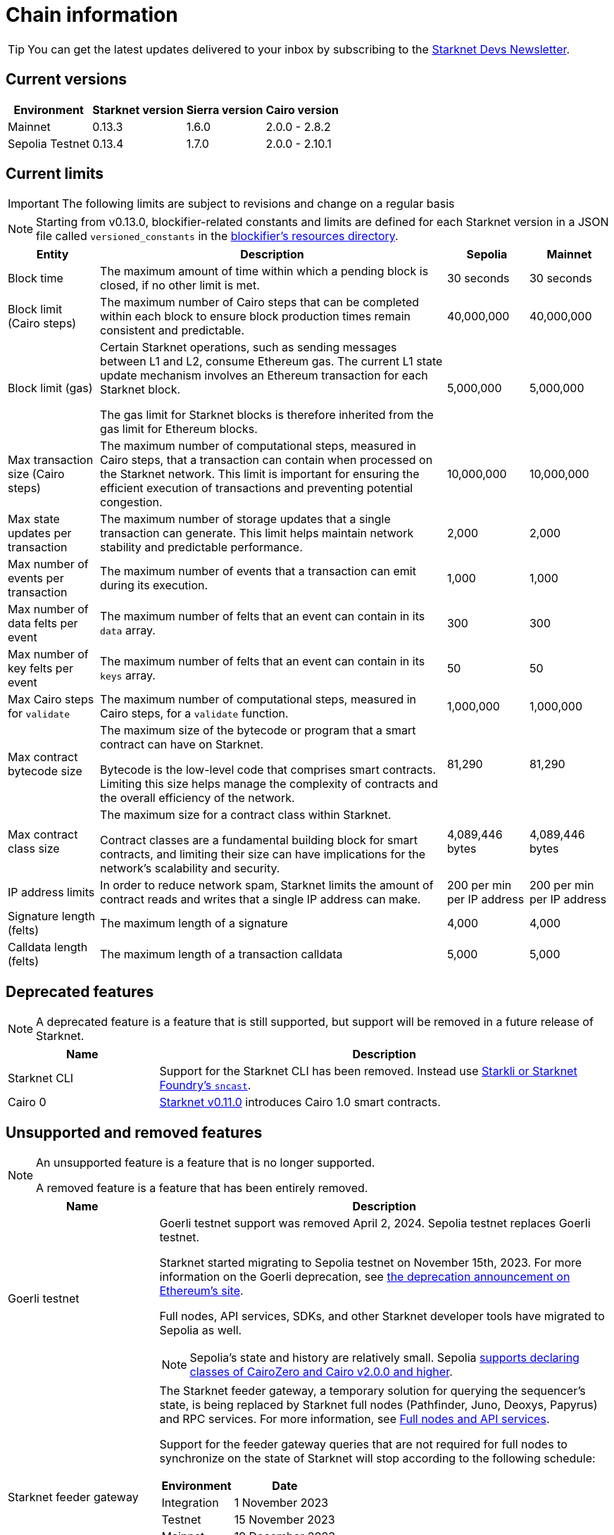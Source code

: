 [id="chain-info"]

= Chain information

[TIP]
====
You can get the latest updates delivered to your inbox by subscribing to the https://www.starknet.io/starknet-devs-newsletter/[Starknet Devs Newsletter^].
====

== Current versions

[%autowidth.stretch]
|===
|Environment |Starknet version|Sierra version|Cairo version

|Mainnet|0.13.3|1.6.0|2.0.0 - 2.8.2
|Sepolia Testnet|0.13.4|1.7.0|2.0.0 - 2.10.1
|===

== Current limits

[IMPORTANT]
====
The following limits are subject to revisions and change on a regular basis
====

[NOTE]
====
Starting from v0.13.0, blockifier-related constants and limits are defined for each Starknet version in a JSON file called `versioned_constants` in the https://github.com/starkware-libs/sequencer/tree/main/crates/blockifier/resources[blockifier's resources directory^].
====

[%autowidth.stretch]
|===
| Entity | Description | Sepolia | Mainnet

| Block time
| The maximum amount of time within which a pending block is closed, if no other limit is met.
| 30 seconds
| 30 seconds

| Block limit (Cairo steps)
| The maximum number of Cairo steps that can be completed
within each block to ensure block production times remain consistent and predictable.
| 40,000,000
| 40,000,000

| Block limit (gas)
| Certain Starknet operations, such as sending messages between L1 and L2, consume Ethereum gas. The current L1 state update
mechanism involves an Ethereum transaction for each Starknet block.

The gas limit for Starknet blocks is therefore inherited from the gas limit for Ethereum blocks.
| 5,000,000
| 5,000,000

| Max transaction size (Cairo steps)
| The maximum number of computational steps, measured in Cairo steps, that a transaction can contain when processed on the Starknet network.
This limit is important for ensuring the efficient execution of transactions and preventing potential congestion.
| 10,000,000
| 10,000,000

| Max state updates per transaction
| The maximum number of storage updates that a single transaction can generate. This limit helps maintain network stability and predictable performance.
| 2,000
| 2,000

| Max number of events per transaction
| The maximum number of events that a transaction can emit during its execution.
| 1,000
|  1,000

| Max number of data felts per event
| The maximum number of felts that an event can contain in its `data` array.
| 300
|  300

| Max number of key felts per event
| The maximum number of felts that an event can contain in its `keys` array.
| 50
| 50

| Max Cairo steps for `validate`
| The maximum number of computational steps, measured in Cairo steps, for a `validate` function.
| 1,000,000
| 1,000,000

| Max contract bytecode size
| The maximum size of the bytecode or program that a smart contract can have on Starknet.

Bytecode is the low-level code that comprises smart contracts. Limiting this size helps manage the complexity of contracts and the overall efficiency of the network.
| 81,290
|  81,290
| Max contract class size
| The maximum size for a contract class within Starknet.

Contract classes are a fundamental building block for smart contracts, and limiting their size can have implications for the network's scalability and security.
| 4,089,446 bytes
| 4,089,446 bytes

| IP address limits
| In order to reduce network spam, Starknet limits the amount of contract reads and writes that a single IP
address can make.
| 200 per min per IP address
| 200 per min per IP address

| Signature length (felts)
| The maximum length of a signature
| 4,000 
| 4,000

| Calldata length (felts)
| The maximum length of a transaction calldata
| 5,000
| 5,000
|===


== Deprecated features

[NOTE]
====
A deprecated feature is a feature that is still supported, but support will be removed in a future release of Starknet.
====

[cols="1,3",]
|===
|Name|Description

|Starknet CLI | Support for the Starknet CLI has been removed. Instead use xref:tools:interacting-with-starknet.adoc[Starkli or Starknet Foundry's `sncast`].
|Cairo 0 | xref:resources:version-notes.adoc#version0.11.0[Starknet v0.11.0] introduces Cairo 1.0 smart contracts.
|===

== Unsupported and removed features

[NOTE]
====
An unsupported feature is a feature that is no longer supported.

A removed feature is a feature that has been entirely removed.
====

[cols="1,3"]
|===
|Name|Description

| Goerli testnet
a| Goerli testnet support was removed April 2, 2024. Sepolia testnet replaces Goerli testnet.

Starknet started migrating to Sepolia testnet on November 15th, 2023.  For more information on the Goerli deprecation, see https://ethereum.org/nb/developers/docs/networks/#ethereum-testnets[the deprecation announcement on Ethereum's site].

Full nodes, API services, SDKs, and other Starknet developer tools have migrated to Sepolia as well.

[NOTE]
====
Sepolia's state and history are relatively small. Sepolia xref:resources:version-notes.adoc[supports declaring classes of CairoZero and Cairo v2.0.0 and higher].
====

| Starknet feeder gateway a| The Starknet feeder gateway, a temporary solution for querying the sequencer’s state, is being replaced by Starknet full nodes (Pathfinder, Juno, Deoxys, Papyrus) and RPC services. For more information, see xref:ecosystem:fullnodes-rpc-providers.adoc[Full nodes and API services].

Support for the feeder gateway queries that are not required for full nodes to synchronize on the state of Starknet will stop according to the following schedule:

[%autowidth.stretch]
!===
!Environment !Date

!Integration
!1 November 2023
!Testnet
!15 November 2023
!Mainnet
!19 December 2023
!===

Queries that are required for full nodes to synchronize on the state of Starknet are still supported.

For more information, see the Community Forum post link:https://community.starknet.io/t/feeder-gateway-deprecation/100233[_Feeder Gateway Deprecation_].
// | Goerli testnet 2 | Goerli testnet 2 is removed. Use Goerli testnet.
|Free L1-> L2 messaging |Previously, sending a message from L1 to L2 had an optional fee associated.

From xref:resources:version-notes.adoc#version0.11.0[Starknet v0.11.0], the fee mechanism is enforced and the ability to send L1->L2 messages without the corresponding L2 fee has been removed.

See xref:architecture-and-concepts:network-architecture/messaging-mechanism.adoc#l1-l2-message-fees[here] for more details.

|`invoke` transaction v0 |`invoke` transaction v0 has been removed since xref:resources:version-notes.adoc#version0.11.0[Starknet v0.11.0].
|`declare` transaction v0 |`declare` transaction v0 has been removed since xref:resources:version-notes.adoc#version0.11.0[Starknet v0.11.0].

|`deploy` transaction|The `deploy` transaction has been removed since xref:resources:version-notes.adoc#version0.10.3[Starknet v0.10.3].

To deploy new contract instances, you can use the xref:architecture-and-concepts:smart-contracts/system-calls-cairo1.adoc#deploy[`deploy` system call].
|===

[id="important_addresses"]
== Important addresses

=== General

==== Mainnet
[horizontal, labelwidth="30"]
Sequencer base URL:: alpha-mainnet.starknet.io
Core contract:: 0xc662c410C0ECf747543f5bA90660f6ABeBD9C8c4
SHARP verifier contract:: 0x47312450B3Ac8b5b8e247a6bB6d523e7605bDb60

==== Sepolia
[horizontal, labelwidth="30"]
Sequencer base URL:: alpha-sepolia.starknet.io
Core contract:: 0xE2Bb56ee936fd6433DC0F6e7e3b8365C906AA057
SHARP verifier contract:: 0x07ec0D28e50322Eb0C159B9090ecF3aeA8346DFe

=== Tokens

==== Mainnet
[horizontal, labelwidth="30"]
STRK contract:: 0x04718f5a0fc34cc1af16a1cdee98ffb20c31f5cd61d6ab07201858f4287c938d
ETH contract:: 0x049d36570d4e46f48e99674bd3fcc84644ddd6b96f7c741b1562b82f9e004dc7
vSTRK contract:: 0x0782f0ddca11d9950bc3220e35ac82cf868778edb67a5e58b39838544bc4cd0f

==== Sepolia
[horizontal, labelwidth="30"]
STRK contract:: 0x04718f5a0fc34cc1af16a1cdee98ffb20c31f5cd61d6ab07201858f4287c938d
ETH contract:: 0x049d36570d4e46f48e99674bd3fcc84644ddd6b96f7c741b1562b82f9e004dc7
vSTRK contract:: 0x035c332b8de00874e702b4831c84b22281fb3246f714475496d74e644f35d492

=== StarkGate

==== Mainnet
[horizontal, labelwidth="30"]
StarkgateManager contract:: 0x0c5aE94f8939182F2D06097025324D1E537d5B60
StarkgateRegistry contract:: 0x1268cc171c54F2000402DfF20E93E60DF4c96812
L1 StarknetTokenBridge contract:: 0xF5b6Ee2CAEb6769659f6C091D209DfdCaF3F69Eb
L2 StarknetTokenBridge contract:: 0x0616757a151c21f9be8775098d591c2807316d992bbc3bb1a5c1821630589256
Bridged tokens:: starkgate.starknet.io/static/tokens.json

==== Sepolia
[horizontal, labelwidth="30"]
Bridged tokens:: sepolia.starkgate.starknet.io/static/tokens.json

=== Staking

==== Mainnet
[horizontal, labelwidth="30"]
Staking contract:: 0x00ca1702e64c81d9a07b86bd2c540188d92a2c73cf5cc0e508d949015e7e84a7
Reward supplier contract:: 0xCa1406D57eD09947E68DE121316C87113fBE9ff5
Mint manager contract:: 0xCa14076A3cec95448BaD179cc19B351A4204B88B
Reward supplier contract:: 0x009035556d1ee136e7722ae4e78f92828553a45eed3bc9b2aba90788ec2ca112
Minting curve contract:: 0x00ca1705e74233131dbcdee7f1b8d2926bf262168c7df339004b3f46015b6984

==== Sepolia
[horizontal, labelwidth="30"]
Staking contract:: 0x03745ab04a431fc02871a139be6b93d9260b0ff3e779ad9c8b377183b23109f1
Reward supplier contract:: 0xE58d25681B9d290D60e4d7f379a05d5BFD973fFB
Mint manager contract:: 0x648D1B35a932F5189e7ff97b2F795E03734DE4ce
Reward supplier contract:: 0x02ebbebb8ceb2e07f30a5088f5849afd4f908f04f3f9c97c694e5d83d2a7cc61
Minting curve contract:: 0x0351c67dc2d4653cbe457be59a035f80ff1e6f6939118dad1b7a94317a51a454